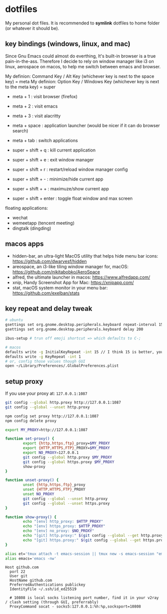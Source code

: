 * dotfiles

My personal dot files. It is recommended to *symlink* dotfiles to home folder (or whatever it should be).

** key bindings (windows, linux, and mac)

Since Gnu Emacs could almost do everthing, It's built-in browser is a true pain-in-the-ass. Therefore I decide to rely on window manager like i3 on linux, aerospace on macos, to help me switch between emacs and browser.

My definion: Command Key / Alt Key (whichever key is next to the space key) = meta
My definion: Option Key / Windows Key (whichever key is next to the meta key) = super

- meta + 1 : visit browser (firefox)
- meta + 2 : visit emacs
- meta + 3 : visit alacritty
- meta + space : application launcher (would be nicer if it can do browser search)
- meta + tab : switch applications

- super + shift + q : kill current application
- super + shift + e : exit window manager
- super + shift + r : restart/reload window manager config
- super + shift + - : minimize/hide current app
- super + shift + + : maximuze/show current app
- super + shift + enter : toggle float window and max screen

floating applications:
- wechat
- wemeetapp (tencent meeting)
- dingtalk (dingding) 

** macos apps

- hidden-bar, an ultra-light MacOS utility that helps hide menu bar icons: https://github.com/dwarvesf/hidden
- areospace, an i3-like tiling window manager for, macOS: https://github.com/nikitabobko/AeroSpace
- alfred, the ultimate launcher in macos: https://www.alfredapp.com/
- xnip, Handy Screenshot App for Mac: https://xnipapp.com/
- stat, macOS system monitor in your menu bar: https://github.com/exelban/stats

** key repeat and delay tweak

#+begin_src bash
# ubuntu
gsettings set org.gnome.desktop.peripherals.keyboard repeat-interval 15
gsettings set org.gnome.desktop.peripherals.keyboard delay 200

ibus-setup # trun off emoji shortcut => which defaults to C-;

# macos
defaults write -g InitialKeyRepeat -int 15 // I think 15 is better, you can set this to 10
defaults write -g KeyRepeat -int 1
# or, config those values though GUI
open ~/Library/Preferences/.GlobalPreferences.plist
#+end_src

** setup proxy

If you use your proxy at: ~127.0.0.1:1087~

#+begin_src bash
git config --global http.proxy http://127.0.0.1:1087
git config --global --unset http.proxy

npm config set proxy http://127.0.0.1:1087
npm config delete proxy
#+end_src

#+begin_src bash
export MY_PROXY=http://127.0.0.1:1087

function set-proxy() {
        export {http,https,ftp}_proxy=$MY_PROXY
        export {HTTP,HTTPS,FTP}_PROXY=$MY_PROXY
        export NO_PROXY=127.0.0.1
        git config --global http.proxy $MY_PROXY 
        git config --global https.proxy $MY_PROXY
        show-proxy
}

function unset-proxy() {
        unset {http,https,ftp}_proxy
        unset {HTTP,HTTPS,FTP}_PROXY
        unset NO_PROXY
        git config --global --unset http.proxy
        git config --global --unset https.proxy
}

function show-proxy() {
        echo "[env] http_proxy: $HTTP_PROXY"
        echo "[env] https_proxy: $HTTP_PROXY"
        echo "[env] no_proxy: $NO_PROXY"
        echo "[git] http.proxy:" $(git config --global --get http.proxy)
        echo "[git] https.proxy:" $(git config --global --get https.proxy)
}

alias et='tmux attach -t emacs-session || tmux new -s emacs-session "emacs -nw"'
alias emacs='emacs -nw'
#+end_src

#+begin_src config
Host github.com
  port 22
  User git
  HostName github.com
  PreferredAuthentications publickey
  IdentityFile ~/.ssh/id_ed25519

  # 10808 is local socks listening port number, find it in your v2ray / clash setting (through GUI, preferrably)
  ProxyCommand socat - socks5:127.0.0.1:%h:%p,socksport=10808
#+end_src



